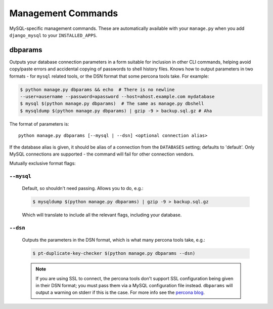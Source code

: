 .. _management_commands:

===================
Management Commands
===================


MySQL-specific management commands. These are automatically available with
your ``manage.py`` when you add ``django_mysql`` to your ``INSTALLED_APPS``.

.. _dbparams:

--------
dbparams
--------

Outputs your database connection parameters in a form suitable for inclusion in
other CLI commands, helping avoid copy/paste errors and accidental copying of
passwords to shell history files. Knows how to output parameters in two formats
- for ``mysql`` related tools, or the DSN format that some percona tools take.
For example:

.. code-block:: console

    $ python manage.py dbparams && echo  # There is no newline
    --user=ausername --password=apassword --host=ahost.example.com mydatabase
    $ mysql $(python manage.py dbparams)  # The same as manage.py dbshell
    $ mysqldump $(python manage.py dbparams) | gzip -9 > backup.sql.gz # Aha

The format of parameters is::

    python manage.py dbparams [--mysql | --dsn] <optional connection alias>

If the database alias is given, it should be alias of a connection from the
``DATABASES`` setting; defaults to 'default'. Only MySQL connections are
supported - the command will fail for other connection vendors.

Mutually exclusive format flags:

``--mysql``
-----------

    Default, so shouldn't need passing. Allows you to do, e.g.:

    .. code-block:: console

        $ mysqldump $(python manage.py dbparams) | gzip -9 > backup.sql.gz

    Which will translate to include all the relevant flags, including your
    database.

``--dsn``
---------

    Outputs the parameters in the DSN format, which is what many percona tools
    take, e.g.:

    .. code-block:: console

        $ pt-duplicate-key-checker $(python manage.py dbparams --dsn)

    .. note::

        If you are using SSL to connect, the percona tools don't support SSL
        configuration being given in their DSN format; you must pass them via a
        MySQL configuration file instead.  ``dbparams`` will output a warning
        on stderr if this is the case. For more info see the `percona blog
        <http://www.percona.com/blog/2014/10/16/percona-toolkit-for-mysql-with-mysql-ssl-connections/>`_.
